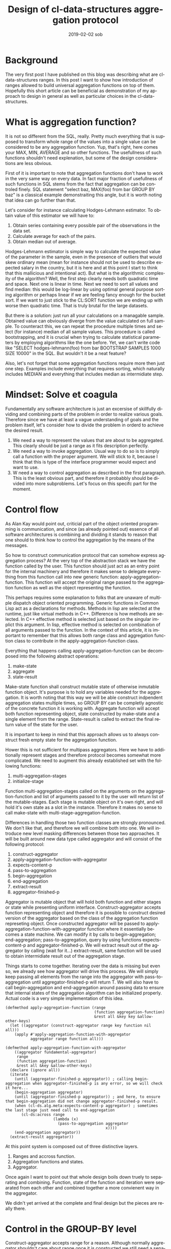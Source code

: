 #+TITLE:       Design of cl-data-structures aggregation protocol
#+AUTHOR:
#+EMAIL:       shka@tuxls
#+DATE:        2019-02-02 sob
#+URI:         /blog/%y/%m/%d/design-of-cl-data-structures-aggregation-protocol
#+KEYWORDS:    lisp, CLOS, object orientation
#+TAGS:        lisp, CLOS, object orientation
#+LANGUAGE:    en
#+OPTIONS:     H:3 num:nil toc:nil \n:nil ::t |:t ^:nil -:nil f:t *:t <:t
#+DESCRIPTION: Mindset and reasoning behind cl-data-structures aggregation protocol.
* Background
The very first post I have published on this blog was describing what are cl-data-structures ranges. In this post I want to show how introduction of ranges allowed to build universal aggregation functions on top of them. Hopefully this short article can be beneficial as demonstration of my approach to design in general as well as particular choices in the cl-data-structures.

* What is aggregation function?
It is not so different from the SQL, really. Pretty much everything that is supposed to transform whole range of the values into a single value can be considered to be any aggregation function. Yup, that's right, here comes your MAX, MIN, AVERAGE and so other functions. The usefullness of such functions shouldn't need explenation, but some of the design considerations are less obvious.

First of it is important to note that aggregation functions don't have to work in the very same way on every data. In fact major fraction of usefullness of such functions in SQL stems from the fact that aggregation can be controled finely. SQL statement "select baz, MAX(foo) from bar GROUP BY baz" is a classical example demonstraiting this angle, but it is worth noting that idea can go further than that.

Let's consider for instance calculating Hodges-Lehmann estimator. To obtain value of this estimator we will have to:

1. Obtain series containing every possible pair of the observations in the data set.
2. Calculate average for each of the pairs.
3. Obtain median out of average.

Hodges-Lehmann estimator is simple way to calculate the expected value of the parameter in the sample, even in the presence of outliers that would skew ordinary mean (mean for instance should not be used to describe expected salary in the country, but it is here and at this point I start to think that this mallicious and intentional act). But what is the algorithmic complexity of the algorithm? Well, the first step clearly needs both quadratic time and space. Next one is linear in time. Next we need to sort all values and find median: this would be log-linear by using optimal general purpose sorting algorithm or perhaps linear if we are feeling fancy enough for the bucket sort. If we want to just stick to the CL:SORT function we are ending up with worse then quadratic time. That is truly brutal for the large datasets.

But there is a solution: just run all your calculations on a managable sample. Obtained value can obviously diverge from the value calculated on full sample. To counteract this, we can repeat the procedure multiple times and select (for instance) median of all sample values. This procedure is called bootstrapping, and it is crucial when trying to calculate statistical parameters by employing algorithms like the one before. Yet, we can't write code like "SELECT hodges-lehmann(foo) from bar BOOTSTRAP SAMPLES 1000 SIZE 10000" in the SQL. But wouldn't it be a neat feature?

Also, let's not forget that some aggregation functions require more then just one step. Examples include everything that requires sorting, which naturally includes MEDIAN and everything that includes median as intermidiate step.

* Mindset: Solve et coagula
Fundamentally any software architecture is just an excersise of skillfully dividing and combining parts of the problem in order to realize various goals. Therefore since we have at least a vague understanding of goals and the problem itself, let's consider how to divide the problem in orderd to achieve the desired result.

1. We need a way to represent the values that are about to be aggregated. This clearly should be just a range as it fits description perfectly.
2. We need a way to invoke aggregation. Usual way to do so is to simply call a function with the proper argument. We will stick to it, because I think that this is type of the interface programmer would expect and want to use.
3. W need a way to control aggregation as described in the first paragraph. This is the least obvious part, and therefore it probabbly should be divided into more subproblems. Let's focus on this specifc part for the moment.

* Control flow
As Alan Kay would point out, criticial part of the object oriented programming is communication, and since (as already pointed out) essence of all software architectures is combining and dividing it stands to reason that one should to think how to control the aggregation by the means of the messages.

So how to construct communication protocol that can somehow express aggregation process? At the very top of the abstraction stack we have the function called by the user. This function should just act as an entry point for the internal machinery and therefore it makes sense to delegate everything from this function call into new generic function: apply-aggregation-function. This function will accept the original range passed to the aggregation function as well as the object representing the function.

This perhaps requires some explanation to folks that are unaware of multiple dispatch object oriented programming. Generic functions in Common Lisp act as a declarations for methods. Methods in lisp are selected at the runtime, just like virtual methods in C++. Difference is how methods are selected. In C++ effective method is selected just based on the singular implict this argument. In lisp, effective method is selected on combination of all arguments passed to the function. In the context of this article, it is important to remember that this allows both range class and aggregation function class to contribute in the apply-aggregation-function class.

Everything that happens calling apply-aggregation-function can be decomposed into the following abstract operations:

1. make-state
2. aggregate
3. state-result

Make-state function shall construct mutable state of otherwise inmutable function object. It's purpose is to hold any variables needed for the aggregation. It is worth noting that this way we will be able construct indpendent aggregation states multiple times, so GROUP BY can be completly agnostic of the concrete function it is working with. Aggregate function will accept both function representing object, state constructed by make-state and a single element from the range. State-result is called to extract the final return value of the state for the user.

It is important to keep in mind that this approach allows us to always construct fresh empty state for the aggregation function.

Hower this is not sufficient for multipass aggregators. Here we have to additionally represent stages and therefore protocol becomes somewhat more complicated. We need to augment this already established set with the following functions:

1. multi-aggregation-stages
2. initialize-stage

Function multi-aggregation-stages called on the arguments on the aggregation-function and list of arguments passed to it by the user will return list of the mutable-stages. Each stage is mutable object on it's own right, and will hold it's own state as a slot in the instance. Therefore it makes no sense to call make-state with multi-stage-aggregation-function.

Differences in handling those two function classes are strongly pronounced. We don't like that, and therefore we will combine both into one. We will introduce new level masking differences between those two approaches. It will be built around new data type called aggregator and will consist of the following protocol:

1. construct-aggregator
2. apply-aggregation-function-with-aggregator
3. expects-content-p
4. pass-to-aggregation
5. begin-aggregation
6. end-aggregation
7. extract-result
8. aggregator-finished-p

Aggregator is mutable object that will hold both function and either stages or state while presenting uniform interface. Construct-aggregator accepts function representing object and therefore it is possible to construct desired version of the aggregator based on the class of the aggregation function represeting object. Once constructed aggregator will be passed to apply-aggregation-function-with-aggregator function where it essentially becomes a state machine. We can modify it by calls to begin-aggregation; end-aggregation; pass-to-aggregation, query by using functions expects-content-p and aggregator-finished-p. We will extract result out of the aggregator by calling (wait for it…) extract-result, same function will be used to obtain intermidiate result out of the aggregation stage.

Things starts to come together. Iterating over the data is missing but even so, we already see how aggregator will drive this process. We will simply keep passing all elements from the range into the aggregator with pass-to-aggregation until aggregator-finished-p will return T. We will also have to call begin-aggregation and end-aggregation around passing data to ensure that internal states of the aggregation algorithm can be initialized properly. Actual code is a very simple implementation of this idea.

#+BEGIN_SRC common-lisp
(defmethod apply-aggregation-function (range
                                       (function aggregation-function)
                                       &rest all &key key &allow-other-keys)
  (let ((aggregator (construct-aggregator range key function nil all)))
    (apply #'apply-aggregation-function-with-aggregator
           aggregator range function all)))

(defmethod apply-aggregation-function-with-aggregator
    ((aggregator fundamental-aggregator)
     range
     (function aggregation-function)
     &rest all &key &allow-other-keys)
  (declare (ignore all))
  (iterate
    (until (aggregator-finished-p aggregator)) ; calling begin-aggregation when aggregator-finished-p is any error, so we will check it here...
    (begin-aggregation aggregator)
    (until (aggregator-finished-p aggregator)) ; and here, to ensure that begin-aggregation did not change aggregator-finished-p result.
    (when (cl-ds.alg.meta:expects-content-p aggregator) ; sometimes the last stage just need call to end-aggregation
       (cl-ds:across range
                     (lambda (x)
                       (pass-to-aggregation aggregator
                                            x))))
    (end-aggregation aggregator))
  (extract-result aggregator))
#+END_SRC

At this point system is composed out of three distinctive layers.

1. Ranges and accross function.
2. Aggregation functions and states.
3. Aggregator.

Once again I want to point out that whole design boils down truely to separating and combining. Function, state of the function and iteration were separated from each other and combined together a more convienent way in the aggregator.

We didn't yet arrived at the complete and final design but the pieces are really there.

* Control in the GROUP-BY level
Construct-aggregator accepts range for a reason. Although normally aggregator shouldn't care about range once it is constructed we still need a separate to the aggregation function way to control part of the aggregation. The answer is a proxy range, like the CL-DS:FORWARD-GROUP-BY-PROXY. This range does not effect in any way, shape or form data underneath, and exists purely to construct different aggregator.

Group by aggregator will simply check at each element in the range if the grouping value was already seen. If it was not, new aggregator will be constructed just like it would be from the range beneath the proxy range and placed in the hash table. Next we will simply pass the value to the subaggregator. Extracting result boils down to calling extract-result for each created aggregator and then returning it in the form of the range.

#+BEGIN_SRC common-lisp
(defclass group-by-aggregator (cl-ds.alg.meta:fundamental-aggregator)
  ((%groups :initarg :groups
            :type hash-table
            :reader read-groups)
   (%outer-fn :initarg :outer-fn
              :reader read-outer-fn)
   (%group-by-key :initarg :group-by-key
                  :reader read-key)))

(defmethod cl-ds.alg.meta:pass-to-aggregation ((aggregator group-by-aggregator)
                                               element)
;; this code uses metabang-bind that provides bind macro.
;; This macro roles with-slots, with-accessors, destructuring-bind, multiple-value-bind
;; flet and some into one macro. It is pretty dope.
  (bind (((:slots %group-by-key %groups %outer-fn) aggregator)
         (selected (~>> element (funcall %group-by-key)))
         (group (gethash selected %groups)))
    (when (null group)
      (setf group (funcall %outer-fn)
            (gethash selected %groups) group)
      (cl-ds.alg.meta:begin-aggregation group))
    (cl-ds.alg.meta:pass-to-aggregation group element)))


(defmethod cl-ds.alg.meta:extract-result ((aggregator group-by-aggregator))
  (bind (((:slots %key %groups %outer-fn) aggregator)
         (groups (copy-hash-table %groups)))
    (maphash (lambda (key aggregator)
               (setf (gethash key groups) (cl-ds.alg.meta:extract-result aggregator)))
             %groups)
    (make-hash-table-range groups)))

(defmethod cl-ds.alg.meta:begin-aggregation ((aggregator group-by-aggregator))
  (iterate
    (for (key value) in-hashtable (read-groups aggregator))
    (begin-aggregation value)))


(defmethod cl-ds.alg.meta:end-aggregation ((aggregator group-by-aggregator))
;; iterate is just as dope as metabang-bind
  (iterate
    (for (key value) in-hashtable (read-groups aggregator))
    (end-aggregation value)))
#+END_SRC
